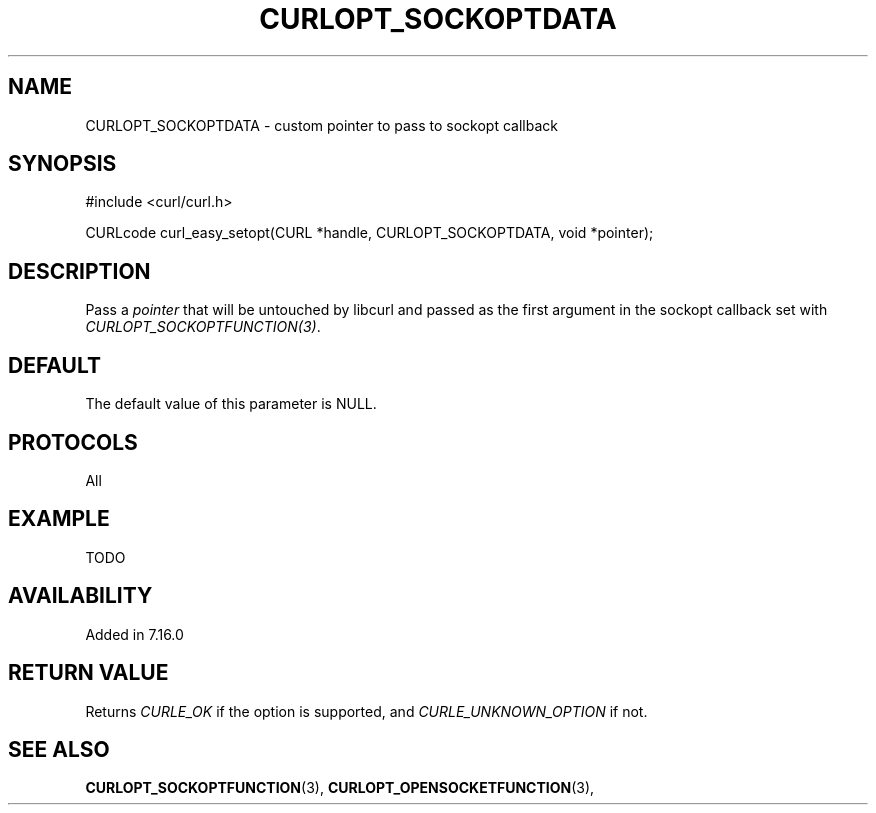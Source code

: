 .\" **************************************************************************
.\" *                                  _   _ ____  _
.\" *  Project                     ___| | | |  _ \| |
.\" *                             / __| | | | |_) | |
.\" *                            | (__| |_| |  _ <| |___
.\" *                             \___|\___/|_| \_\_____|
.\" *
.\" * Copyright (C) 1998 - 2014, Daniel Stenberg, <daniel@haxx.se>, et al.
.\" *
.\" * This software is licensed as described in the file COPYING, which
.\" * you should have received as part of this distribution. The terms
.\" * are also available at https://curl.haxx.se/docs/copyright.html.
.\" *
.\" * You may opt to use, copy, modify, merge, publish, distribute and/or sell
.\" * copies of the Software, and permit persons to whom the Software is
.\" * furnished to do so, under the terms of the COPYING file.
.\" *
.\" * This software is distributed on an "AS IS" basis, WITHOUT WARRANTY OF ANY
.\" * KIND, either express or implied.
.\" *
.\" **************************************************************************
.\"
.TH CURLOPT_SOCKOPTDATA 3 "16 Jun 2014" "libcurl 7.37.0" "curl_easy_setopt options"
.SH NAME
CURLOPT_SOCKOPTDATA \- custom pointer to pass to sockopt callback
.SH SYNOPSIS
#include <curl/curl.h>

CURLcode curl_easy_setopt(CURL *handle, CURLOPT_SOCKOPTDATA, void *pointer);
.SH DESCRIPTION
Pass a \fIpointer\fP that will be untouched by libcurl and passed as the first
argument in the sockopt callback set with \fICURLOPT_SOCKOPTFUNCTION(3)\fP.
.SH DEFAULT
The default value of this parameter is NULL.
.SH PROTOCOLS
All
.SH EXAMPLE
TODO
.SH AVAILABILITY
Added in 7.16.0
.SH RETURN VALUE
Returns \fICURLE_OK\fP if the option is supported, and \fICURLE_UNKNOWN_OPTION\fP if not.
.SH "SEE ALSO"
.BR CURLOPT_SOCKOPTFUNCTION "(3), " CURLOPT_OPENSOCKETFUNCTION "(3), "
